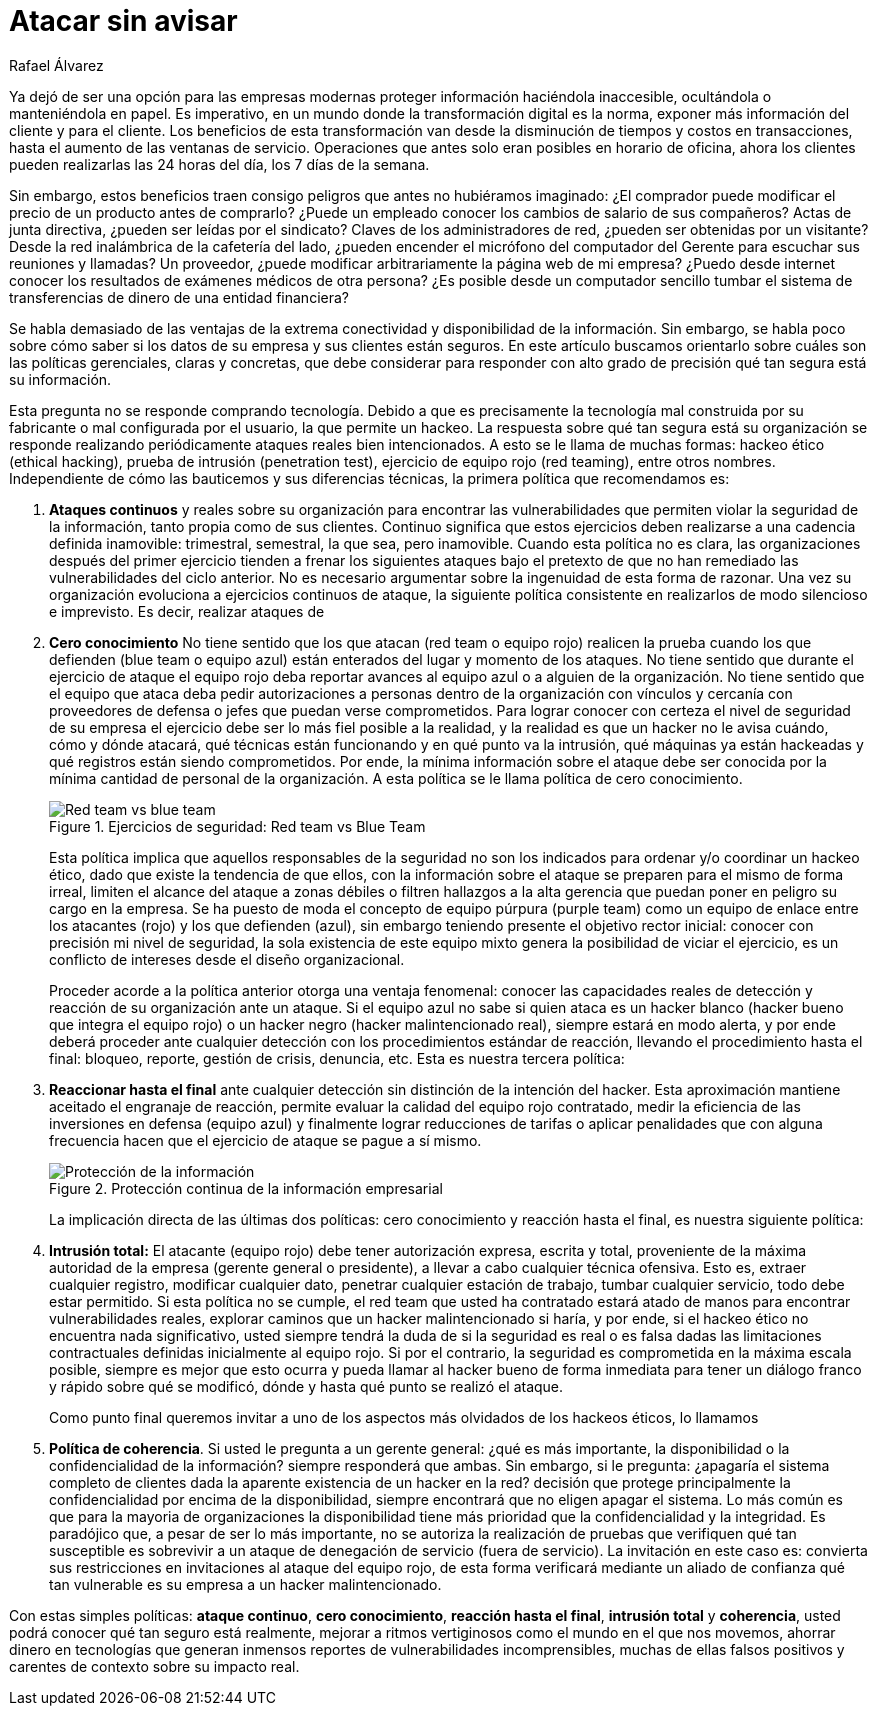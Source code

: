 :slug: atacar-sin-avisar/
:date: 2018-12-18
:category: opiniones
:subtitle: Cómo proteger la información de su empresa
:tags: proteger, información, negocio, red team, blue team, políticas
:image: cover.png
:alt: Pc de gerente con fugas de información
:description: En ejercicios de Hacking Etico, las politicas de ataque continuo, cero conocimiento, reacción hasta el final, intrusión total y coherencia, le permitirán saber qué tan seguro está realmente, remediar rápido y ahorrar dinero en tecnologías que generan inmensos reportes llenos de falsos positivos.
:keywords: Información, Empresa, Seguridad, Protección, Hacking, Buenas Prácticas
:author: Rafael Álvarez
:writer: ralvarez
:name: Rafael Álvarez
:about1: Operations Team
:about2: Fluid Attacks

= Atacar sin avisar

Ya dejó de ser una opción para las empresas modernas
proteger información haciéndola inaccesible,
ocultándola o manteniéndola en papel.
Es imperativo, en un mundo donde la transformación digital es la norma,
exponer más información del cliente y para el cliente.
Los beneficios de esta transformación
van desde la disminución de tiempos y costos en transacciones,
hasta el aumento de las ventanas de servicio.
Operaciones que antes solo eran posibles en horario de oficina,
ahora los clientes pueden realizarlas las +24+ horas del día,
los +7+ días de la semana.

Sin embargo, estos beneficios traen consigo
peligros que antes no hubiéramos imaginado:
¿El comprador puede modificar el precio de un producto antes de comprarlo?
¿Puede un empleado conocer los cambios de salario de sus compañeros?
Actas de junta directiva, ¿pueden ser leídas por el sindicato?
Claves de los administradores de red, ¿pueden ser obtenidas por un visitante?
Desde la red inalámbrica de la cafetería del lado,
¿pueden encender el micrófono del computador del Gerente
para escuchar sus reuniones y llamadas?
Un proveedor, ¿puede modificar arbitrariamente la página web de mi empresa?
¿Puedo desde internet conocer los resultados
de exámenes médicos de otra persona?
¿Es posible desde un computador sencillo
tumbar el sistema de transferencias de dinero de una entidad financiera?

Se habla demasiado de las ventajas
de la extrema conectividad y disponibilidad de la información.
Sin embargo, se habla poco sobre cómo saber
si los datos de su empresa y sus clientes están seguros.
En este artículo buscamos orientarlo
sobre cuáles son las políticas gerenciales, claras y concretas,
que debe considerar
para responder con alto grado de precisión
qué tan segura está su información.

Esta pregunta no se responde comprando tecnología.
Debido a que es precisamente la tecnología mal construida por su fabricante
o mal configurada por el usuario, la que permite un hackeo.
La respuesta sobre qué tan segura está su organización
se responde realizando periódicamente ataques reales bien intencionados.
A esto se le llama de muchas formas:
hackeo ético (ethical hacking), prueba de intrusión (penetration test),
ejercicio de equipo rojo (red teaming), entre otros nombres.
Independiente de cómo las bauticemos y sus diferencias técnicas,
la primera política que recomendamos es:

. *Ataques continuos* y reales sobre su organización
para encontrar las vulnerabilidades
que permiten violar la seguridad de la información,
tanto propia como de sus clientes.
Continuo significa que estos ejercicios deben realizarse
a una cadencia definida inamovible:
trimestral, semestral, la que sea, pero inamovible.
Cuando esta política no es clara,
las organizaciones después del primer ejercicio
tienden a frenar los siguientes ataques
bajo el pretexto de que no han remediado
las vulnerabilidades del ciclo anterior.
No es necesario argumentar sobre la ingenuidad de esta forma de razonar.
Una vez su organización evoluciona a ejercicios continuos de ataque,
la siguiente política consistente en realizarlos
de modo silencioso e imprevisto.
Es decir, realizar ataques de

. *Cero conocimiento*
No tiene sentido que los que atacan (red team o equipo rojo)
realicen la prueba cuando los que defienden (blue team o equipo azul)
están enterados del lugar y momento de los ataques.
No tiene sentido que durante el ejercicio de ataque
el equipo rojo deba reportar avances al equipo azul
o a alguien de la organización.
No tiene sentido que el equipo que ataca
deba pedir autorizaciones a personas dentro de la organización
con vínculos y cercanía con proveedores de defensa
o jefes que puedan verse comprometidos.
Para lograr conocer con certeza el nivel de seguridad de su empresa
el ejercicio debe ser lo más fiel posible a la realidad,
y la realidad es que un hacker no le avisa cuándo, cómo y dónde atacará,
qué técnicas están funcionando y en qué punto va la intrusión,
qué máquinas ya están hackeadas
y qué registros están siendo comprometidos.
Por ende, la mínima información sobre el ataque
debe ser conocida por la mínima cantidad de personal de la organización.
A esta política se le llama política de cero conocimiento.
+
.Ejercicios de seguridad: Red team vs Blue Team
image::red-blue.png[Red team vs blue team]
+
Esta política implica que aquellos responsables de la seguridad
no son los indicados para ordenar y/o coordinar un hackeo ético,
dado que existe la tendencia de que ellos,
con la información sobre el ataque
se preparen para el mismo de forma irreal,
limiten el alcance del ataque a zonas débiles
o filtren hallazgos a la alta gerencia
que puedan poner en peligro su cargo en la empresa.
Se ha puesto de moda el concepto de equipo púrpura (purple team)
como un equipo de enlace entre los atacantes (rojo)
y los que defienden (azul),
sin embargo teniendo presente el objetivo rector inicial:
conocer con precisión mi nivel de seguridad,
la sola existencia de este equipo mixto
genera la posibilidad de viciar el ejercicio,
es un conflicto de intereses desde el diseño organizacional.
+
Proceder acorde a la política anterior otorga una ventaja fenomenal:
conocer las capacidades reales de detección
y reacción de su organización ante un ataque.
Si el equipo azul no sabe si quien ataca es un hacker blanco
(hacker bueno que integra el equipo rojo)
o un hacker negro (hacker malintencionado real),
siempre estará en modo alerta,
y por ende deberá proceder ante cualquier detección
con los procedimientos estándar de reacción,
llevando el procedimiento hasta el final:
bloqueo, reporte, gestión de crisis, denuncia, etc.
Esta es nuestra tercera política:

. *Reaccionar hasta el final* ante cualquier detección
sin distinción de la intención del hacker.
Esta aproximación mantiene aceitado el engranaje de reacción,
permite evaluar la calidad del equipo rojo contratado,
medir la eficiencia de las inversiones en defensa (equipo azul)
y finalmente lograr reducciones de tarifas
o aplicar penalidades que con alguna frecuencia
hacen que el ejercicio de ataque se pague a sí mismo.
+
.Protección continua de la información empresarial
image::protect.png[Protección de la información]
+
La implicación directa de las últimas dos políticas:
cero conocimiento y reacción hasta el final,
es nuestra siguiente política:

. *Intrusión total:* El atacante (equipo rojo)
debe tener autorización expresa, escrita y total,
proveniente de la máxima autoridad de la empresa
(gerente general o presidente),
a llevar a cabo cualquier técnica ofensiva.
Esto es, extraer cualquier registro, modificar cualquier dato,
penetrar cualquier estación de trabajo,
tumbar cualquier servicio, todo debe estar permitido.
Si esta política no se cumple, el +red team+
que usted ha contratado estará atado de manos
para encontrar vulnerabilidades reales,
explorar caminos que un hacker malintencionado si haría,
y por ende, si el hackeo ético no encuentra nada significativo,
usted siempre tendrá la duda de si la seguridad es real
o es falsa dadas las limitaciones contractuales
definidas inicialmente al equipo rojo.
Si por el contrario, la seguridad es comprometida en la máxima escala posible,
siempre es mejor que esto ocurra
y pueda llamar al hacker bueno de forma inmediata
para tener un diálogo franco y rápido sobre qué se modificó,
dónde y hasta qué punto se realizó el ataque.
+
Como punto final queremos invitar
a uno de los aspectos más olvidados de los hackeos éticos, lo llamamos

. *Política de coherencia*.
Si usted le pregunta a un gerente general:
¿qué es más importante, la disponibilidad
o la confidencialidad de la información? siempre responderá que ambas.
Sin embargo, si le pregunta:
¿apagaría el sistema completo de clientes
dada la aparente existencia de un hacker en la red?
decisión que protege principalmente la confidencialidad
por encima de la disponibilidad,
siempre encontrará que no eligen apagar el sistema.
Lo más común es que para la mayoria de organizaciones
la disponibilidad tiene más prioridad que la confidencialidad y la integridad.
Es paradójico que, a pesar de ser lo más importante,
no se autoriza la realización de pruebas que verifiquen
qué tan susceptible es sobrevivir
a un ataque de denegación de servicio (fuera de servicio).
La invitación en este caso es:
convierta sus restricciones en invitaciones al ataque del equipo rojo,
de esta forma verificará mediante un aliado de confianza
qué tan vulnerable es su empresa a un hacker malintencionado.

Con estas simples políticas: *ataque continuo*, *cero conocimiento*,
*reacción hasta el final*, *intrusión total* y *coherencia*,
usted podrá conocer qué tan seguro está realmente,
mejorar a ritmos vertiginosos como el mundo en el que nos movemos,
ahorrar dinero en tecnologías
que generan inmensos reportes de vulnerabilidades incomprensibles,
muchas de ellas falsos positivos y carentes de contexto sobre su impacto real.
